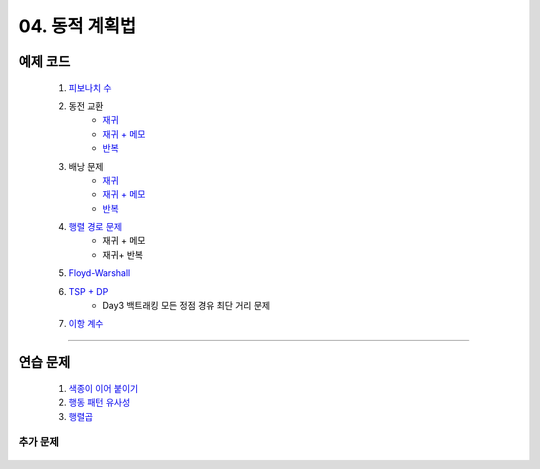 ﻿========================================
04. 동적 계획법
========================================

예제 코드
========================================

    #. `피보나치 수 <https://github.com/algocoding/lecture/blob/master/dp/src/FibonacciDemo.java>`_

    #. 동전 교환
        - `재귀  <https://github.com/algocoding/lecture/blob/master/dp/src/CoinChangeRecur.java>`_
        - `재귀 + 메모  <https://github.com/algocoding/lecture/blob/master/dp/src/CoinChangeRecurMemo.java>`_
        - `반복  <https://github.com/algocoding/lecture/blob/master/dp/src/CoinChangeIter.java>`_
        
    #. 배낭 문제 
        - `재귀 <https://github.com/algocoding/lecture/blob/master/dp/src/KnapsackRecur.java>`_
        - `재귀 + 메모 <https://github.com/algocoding/lecture/blob/master/dp/src/KnapsackRecurMemo.java>`_
        - `반복 <https://github.com/algocoding/lecture/blob/master/dp/src/KnapsackIter.java>`_
        
    #. `행렬 경로 문제 <https://github.com/algocoding/lecture/blob/master/dp/src/MatrixPathDemo.java>`_    
        - 재귀 + 메모
        - 재귀+ 반복
        
    #. `Floyd-Warshall <https://github.com/algocoding/lecture/blob/master/dp/src/FloydWarshallDemo.java>`_
        
    #. `TSP + DP <https://github.com/algocoding/lecture/blob/master/dp/src/TSPDPDemo.java>`_
        - Day3 백트래킹 모든 정점 경유 최단 거리 문제
    
    #. `이항 계수 <https://github.com/algocoding/lecture/blob/master/dp/src/BinomialDemo.java>`_
    
    
----------

연습 문제 
========================================
    
    #. `색종이 이어 붙이기 <https://github.com/JongYunJung/algobooks/blob/master/dp/src/Day4_1Paper.java>`_
    
    #. `행동 패턴 유사성 <https://github.com/JongYunJung/algobooks/blob/master/dp/src/Day4_2LCS.java>`_
    
    #. `행렬곱 <https://github.com/JongYunJung/algobooks/blob/master/dp/src/Day4_3Matrix.java>`_

추가 문제
-------------------

    .. toctree::   
       :maxdepth: 1  
       :titlesonly:   
       
       practice        
    

